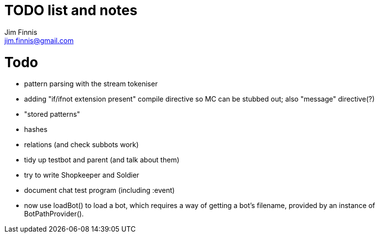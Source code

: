 = TODO list and notes
Jim Finnis <jim.finnis@gmail.com>
// settings
:toc:
:toc-placement!:

= Todo

- pattern parsing with the stream tokeniser
- adding "if/ifnot extension present" compile directive so MC can be 
  stubbed out; also "message" directive(?)
- "stored patterns"
- hashes
- relations (and check subbots work)
- tidy up testbot and parent (and talk about them)
- try to write Shopkeeper and Soldier
- document chat test program (including :event)





- now use loadBot() to load a bot, which requires a way of getting
a bot's filename, provided by an instance of BotPathProvider().

